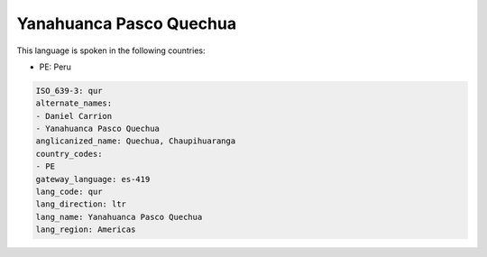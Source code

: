 .. _qur:

Yanahuanca Pasco Quechua
========================

This language is spoken in the following countries:

* PE: Peru

.. code-block:: yaml

    ISO_639-3: qur
    alternate_names:
    - Daniel Carrion
    - Yanahuanca Pasco Quechua
    anglicanized_name: Quechua, Chaupihuaranga
    country_codes:
    - PE
    gateway_language: es-419
    lang_code: qur
    lang_direction: ltr
    lang_name: Yanahuanca Pasco Quechua
    lang_region: Americas
    
